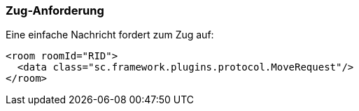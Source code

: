 [[zug-anforderung]]
=== Zug-Anforderung

Eine einfache Nachricht fordert zum Zug auf:

[source,xml]
----
<room roomId="RID">
  <data class="sc.framework.plugins.protocol.MoveRequest"/>
</room>
----
